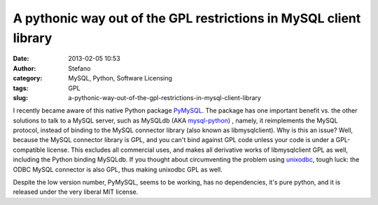 A pythonic way out of the GPL restrictions in MySQL client library
##################################################################
:date: 2013-02-05 10:53
:author: Stefano
:category: MySQL, Python, Software Licensing
:tags: GPL
:slug: a-pythonic-way-out-of-the-gpl-restrictions-in-mysql-client-library

I recently became aware of this native Python package
`PyMySQL <https://github.com/petehunt/PyMySQL>`_. The package has one
important benefit vs. the other solutions to talk to a MySQL server,
such as MySQLdb (AKA
`mysql-python <http://sourceforge.net/projects/mysql-python/>`_) ,
namely, it reimplements the MySQL protocol, instead of binding to the
MySQL connector library (also known as libmysqlclient). Why is this an
issue? Well, because the MySQL connector library is GPL, and you can't
bind against GPL code unless your code is under a GPL-compatible
license. This excludes all commercial uses, and makes all derivative
works of libmysqlclient GPL as well, including the Python binding
MySQLdb. If you thought about circumventing the problem using
`unixodbc <http://www.unixodbc.org/>`_, tough luck: the ODBC MySQL
connector is also GPL, thus making unixodbc GPL as well.

Despite the low version number, PyMySQL, seems to be working, has no
dependencies, it's pure python, and it is released under the very
liberal MIT license.
